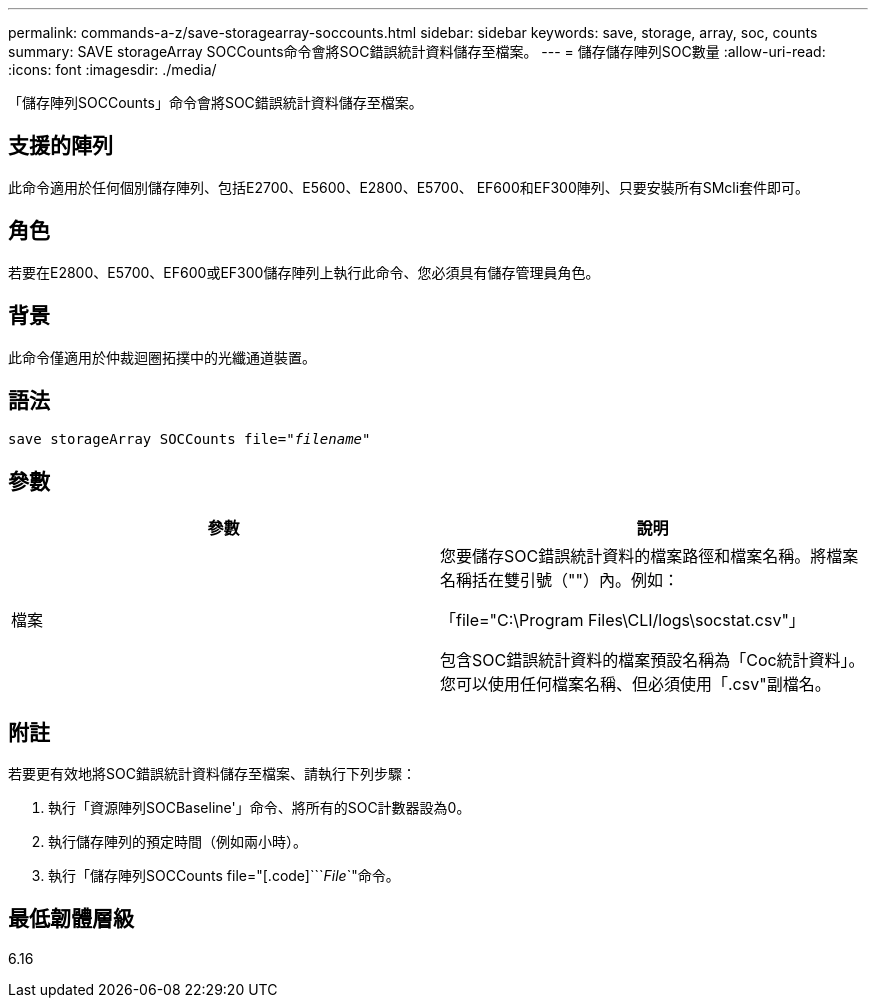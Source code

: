 ---
permalink: commands-a-z/save-storagearray-soccounts.html 
sidebar: sidebar 
keywords: save, storage, array, soc, counts 
summary: SAVE storageArray SOCCounts命令會將SOC錯誤統計資料儲存至檔案。 
---
= 儲存儲存陣列SOC數量
:allow-uri-read: 
:icons: font
:imagesdir: ./media/


[role="lead"]
「儲存陣列SOCCounts」命令會將SOC錯誤統計資料儲存至檔案。



== 支援的陣列

此命令適用於任何個別儲存陣列、包括E2700、E5600、E2800、E5700、 EF600和EF300陣列、只要安裝所有SMcli套件即可。



== 角色

若要在E2800、E5700、EF600或EF300儲存陣列上執行此命令、您必須具有儲存管理員角色。



== 背景

此命令僅適用於仲裁迴圈拓撲中的光纖通道裝置。



== 語法

[listing, subs="+macros"]
----
save storageArray SOCCounts file=pass:quotes["_filename_"]
----


== 參數

[cols="2*"]
|===
| 參數 | 說明 


 a| 
檔案
 a| 
您要儲存SOC錯誤統計資料的檔案路徑和檔案名稱。將檔案名稱括在雙引號（""）內。例如：

「file="C:\Program Files\CLI/logs\socstat.csv"」

包含SOC錯誤統計資料的檔案預設名稱為「Coc統計資料」。您可以使用任何檔案名稱、但必須使用「.csv"副檔名。

|===


== 附註

若要更有效地將SOC錯誤統計資料儲存至檔案、請執行下列步驟：

. 執行「資源陣列SOCBaseline'」命令、將所有的SOC計數器設為0。
. 執行儲存陣列的預定時間（例如兩小時）。
. 執行「儲存陣列SOCCounts file="[.code]```_File_`"命令。




== 最低韌體層級

6.16
